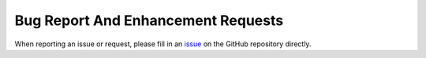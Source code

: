 .. _contributor_guide.bug_report_and_enhancement_requests:

===================================
Bug Report And Enhancement Requests
===================================

.. TODO Add information to this section once the issue templates have been created on GitHub

When reporting an issue or request, please fill in an `issue <https://github.com/DassHydro/smash/issues>`__ on the GitHub repository directly.
